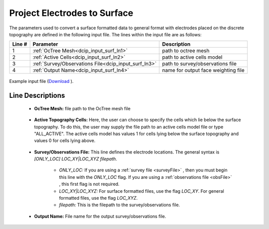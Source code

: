 .. _dcip_input_surface_electrodes:

Project Electrodes to Surface
=============================

The parameters used to convert a surface formatted data to general format with electrodes placed on the discrete topography are defined in the following input file. The lines within the input file are as follows:


.. tabularcolumns:: |L|C|C|

+--------+------------------------------------------------------+--------------------------------------------------------------------------------------+
| Line # | Parameter                                            | Description                                                                          |
+========+======================================================+======================================================================================+
| 1      | :ref:`OcTree Mesh<dcip_input_surf_ln1>`              | path to octree mesh                                                                  |
+--------+------------------------------------------------------+--------------------------------------------------------------------------------------+
| 2      | :ref:`Active Cells<dcip_input_surf_ln2>`             | path to active cells model                                                           |
+--------+------------------------------------------------------+--------------------------------------------------------------------------------------+
| 3      | :ref:`Survey/Observations File<dcip_input_surf_ln3>` | path to survey/observations file                                                     |
+--------+------------------------------------------------------+--------------------------------------------------------------------------------------+
| 4      | :ref:`Output Name<dcip_input_surf_ln4>`              | name for output face weighting file                                                  |
+--------+------------------------------------------------------+--------------------------------------------------------------------------------------+


.. figure:: images/surface_electrodes_input.png
     :align: center
     :width: 700

     Example input file (`Download <https://github.com/ubcgif/DCIPoctree/raw/master/assets/dcip_input/surface_electrodes.inp>`__ ).


.. _dcip_input_weights_lines:

Line Descriptions
^^^^^^^^^^^^^^^^^

.. _dcip_input_surf_ln1:

    - **OcTree Mesh:** file path to the OcTree mesh file

.. _dcip_input_surf_ln2:

    - **Active Topography Cells:** Here, the user can choose to specify the cells which lie below the surface topography. To do this, the user may supply the file path to an active cells model file or type "ALL_ACTIVE". The active cells model has values 1 for cells lying below the surface topography and values 0 for cells lying above.

.. _dcip_input_surf_ln3:

    - **Survey/Observations File:** This line defines the electrode locations. The general syntax is *[ONLY_LOC] LOC_XY|LOC_XYZ filepath*.

        - *ONLY_LOC:* If you are using a :ref:`survey file <surveyFile>` , then you must begin this line with the *ONLY_LOC* flag. If you are using a :ref:`observations file <obsFile>` , this first flag is not required.
        - *LOC_XY|LOC_XYZ:* For surface formatted files, use the flag *LOC_XY*. For general formatted files, use the flag *LOC_XYZ*.
        - *filepath:* This is the filepath to the survey/observations file.

.. _dcip_input_surf_ln4:

    - **Output Name:** File name for the output survey/observations file.
